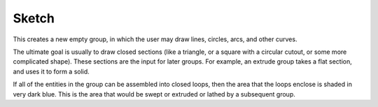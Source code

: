 Sketch
#######

This creates a new empty group, in which the user may draw lines,
circles, arcs, and other curves.

The ultimate goal is usually to draw closed sections (like a triangle,
or a square with a circular cutout, or some more complicated shape).
These sections are the input for later groups.  For example, an extrude
group takes a flat section, and uses it to form a solid.

If all of the entities in the group can be assembled into closed loops,
then the area that the loops enclose is shaded in very dark blue.  This
is the area that would be swept or extruded or lathed by a subsequent
group.
